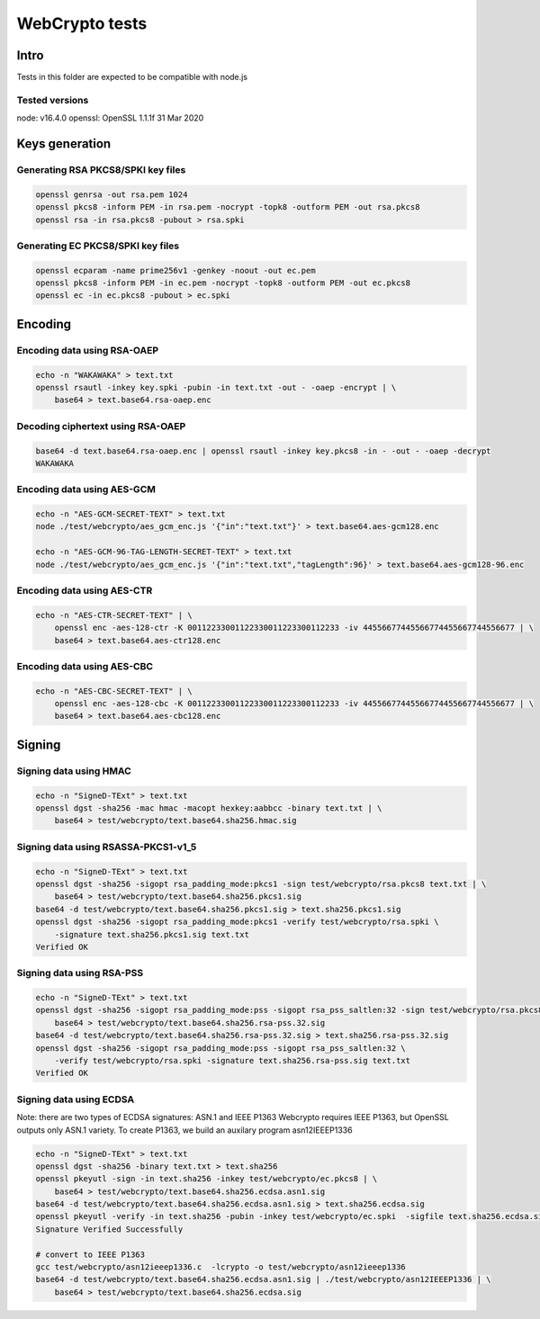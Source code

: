 ===============
WebCrypto tests
===============

Intro
=====

Tests in this folder are expected to be compatible with node.js

Tested versions
---------------

node: v16.4.0
openssl: OpenSSL 1.1.1f  31 Mar 2020

Keys generation
===============

Generating RSA PKCS8/SPKI key files
-----------------------------------

.. code-block:: shell

  openssl genrsa -out rsa.pem 1024
  openssl pkcs8 -inform PEM -in rsa.pem -nocrypt -topk8 -outform PEM -out rsa.pkcs8
  openssl rsa -in rsa.pkcs8 -pubout > rsa.spki

Generating EC PKCS8/SPKI key files
----------------------------------

.. code-block:: shell

  openssl ecparam -name prime256v1 -genkey -noout -out ec.pem
  openssl pkcs8 -inform PEM -in ec.pem -nocrypt -topk8 -outform PEM -out ec.pkcs8
  openssl ec -in ec.pkcs8 -pubout > ec.spki

Encoding
========

Encoding data using RSA-OAEP
----------------------------

.. code-block:: shell

    echo -n "WAKAWAKA" > text.txt
    openssl rsautl -inkey key.spki -pubin -in text.txt -out - -oaep -encrypt | \
        base64 > text.base64.rsa-oaep.enc

Decoding ciphertext using RSA-OAEP
----------------------------------

.. code-block:: shell

    base64 -d text.base64.rsa-oaep.enc | openssl rsautl -inkey key.pkcs8 -in - -out - -oaep -decrypt
    WAKAWAKA

Encoding data using AES-GCM
---------------------------

.. code-block:: shell

   echo -n "AES-GCM-SECRET-TEXT" > text.txt
   node ./test/webcrypto/aes_gcm_enc.js '{"in":"text.txt"}' > text.base64.aes-gcm128.enc

   echo -n "AES-GCM-96-TAG-LENGTH-SECRET-TEXT" > text.txt
   node ./test/webcrypto/aes_gcm_enc.js '{"in":"text.txt","tagLength":96}' > text.base64.aes-gcm128-96.enc

Encoding data using AES-CTR
---------------------------

.. code-block:: shell

    echo -n "AES-CTR-SECRET-TEXT" | \
        openssl enc -aes-128-ctr -K 00112233001122330011223300112233 -iv 44556677445566774455667744556677 | \
        base64 > text.base64.aes-ctr128.enc

Encoding data using AES-CBC
---------------------------

.. code-block:: shell

    echo -n "AES-CBC-SECRET-TEXT" | \
        openssl enc -aes-128-cbc -K 00112233001122330011223300112233 -iv 44556677445566774455667744556677 | \
        base64 > text.base64.aes-cbc128.enc

Signing
=======

Signing data using HMAC
-----------------------

.. code-block:: shell

    echo -n "SigneD-TExt" > text.txt
    openssl dgst -sha256 -mac hmac -macopt hexkey:aabbcc -binary text.txt | \
        base64 > test/webcrypto/text.base64.sha256.hmac.sig

Signing data using RSASSA-PKCS1-v1_5
------------------------------------

.. code-block:: shell

    echo -n "SigneD-TExt" > text.txt
    openssl dgst -sha256 -sigopt rsa_padding_mode:pkcs1 -sign test/webcrypto/rsa.pkcs8 text.txt | \
        base64 > test/webcrypto/text.base64.sha256.pkcs1.sig
    base64 -d test/webcrypto/text.base64.sha256.pkcs1.sig > text.sha256.pkcs1.sig
    openssl dgst -sha256 -sigopt rsa_padding_mode:pkcs1 -verify test/webcrypto/rsa.spki \
        -signature text.sha256.pkcs1.sig text.txt
    Verified OK

Signing data using RSA-PSS
--------------------------

.. code-block:: shell

    echo -n "SigneD-TExt" > text.txt
    openssl dgst -sha256 -sigopt rsa_padding_mode:pss -sigopt rsa_pss_saltlen:32 -sign test/webcrypto/rsa.pkcs8 text.txt | \
        base64 > test/webcrypto/text.base64.sha256.rsa-pss.32.sig
    base64 -d test/webcrypto/text.base64.sha256.rsa-pss.32.sig > text.sha256.rsa-pss.32.sig
    openssl dgst -sha256 -sigopt rsa_padding_mode:pss -sigopt rsa_pss_saltlen:32 \
        -verify test/webcrypto/rsa.spki -signature text.sha256.rsa-pss.sig text.txt
    Verified OK

Signing data using ECDSA
------------------------

Note: there are two types of ECDSA signatures: ASN.1 and IEEE P1363
Webcrypto requires IEEE P1363, but OpenSSL outputs only ASN.1 variety.
To create P1363, we build an auxilary program asn12IEEEP1336

.. code-block:: shell

    echo -n "SigneD-TExt" > text.txt
    openssl dgst -sha256 -binary text.txt > text.sha256
    openssl pkeyutl -sign -in text.sha256 -inkey test/webcrypto/ec.pkcs8 | \
        base64 > test/webcrypto/text.base64.sha256.ecdsa.asn1.sig
    base64 -d test/webcrypto/text.base64.sha256.ecdsa.asn1.sig > text.sha256.ecdsa.sig
    openssl pkeyutl -verify -in text.sha256 -pubin -inkey test/webcrypto/ec.spki  -sigfile text.sha256.ecdsa.sig
    Signature Verified Successfully

    # convert to IEEE P1363
    gcc test/webcrypto/asn12ieeep1336.c  -lcrypto -o test/webcrypto/asn12ieeep1336
    base64 -d test/webcrypto/text.base64.sha256.ecdsa.asn1.sig | ./test/webcrypto/asn12IEEEP1336 | \
        base64 > test/webcrypto/text.base64.sha256.ecdsa.sig
